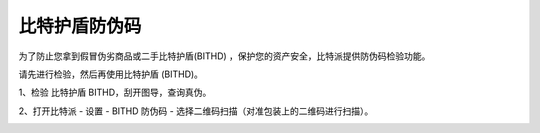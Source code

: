 比特护盾防伪码
=====================================

为了防止您拿到假冒伪劣商品或二手比特护盾(BITHD) ，保护您的资产安全，比特派提供防伪码检验功能。


请先进行检验，然后再使用比特护盾 (BITHD)。


1、检验 比特护盾 BITHD，刮开图导，查询真伪。

.. image:: ../img/1_1.jpg
    :width: 500px
    :scale: 100%
    :align: center


2、打开比特派 - 设置 - BITHD 防伪码 - 选择二维码扫描（对准包装上的二维码进行扫描）。

.. image:: ../img/1_2.jpg
    :width: 500px
    :scale: 100%
    :align: center





